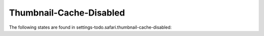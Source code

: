Thumbnail-Cache-Disabled
========================

The following states are found in settings-todo.safari.thumbnail-cache-disabled:

.. contents::
   :local:



